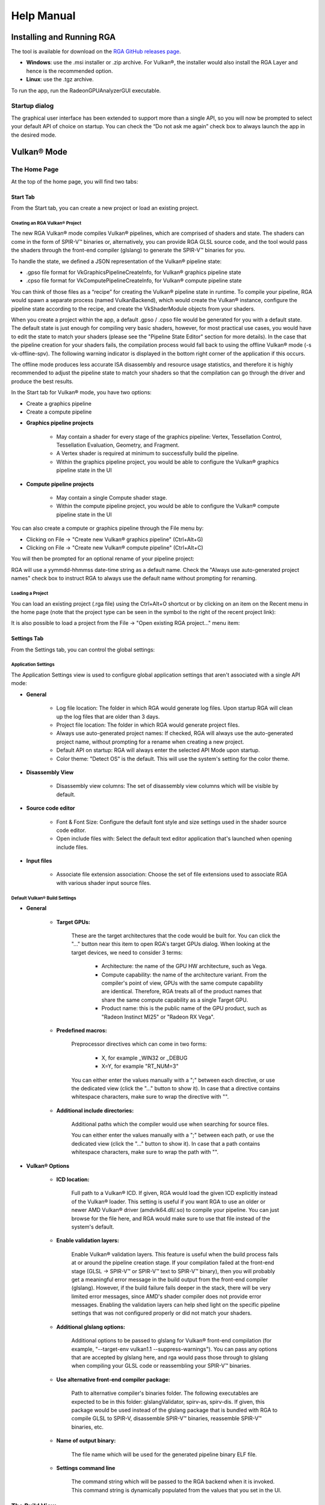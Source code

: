 .. Radeon GPU Analyzer Quickstart

Help Manual
===========

Installing and Running RGA
--------------------------
The tool is available for download on the `RGA GitHub releases page <https://github.com/GPUOpen-Tools/RGA/releases>`_.

- **Windows**: use the .msi installer or .zip archive. For Vulkan®, the installer would also install the RGA Layer and hence is the recommended option.
- **Linux**: use the .tgz archive.

To run the app, run the RadeonGPUAnalyzerGUI executable.

Startup dialog
^^^^^^^^^^^^^^

The graphical user interface has been extended to support more than a single API, so you will now be prompted to select your default API of choice on startup.
You can check the “Do not ask me again” check box to always launch the app in the desired mode.

.. image:: images/2_1/startup_page_vulkan.png

Vulkan® Mode
------------

The Home Page
^^^^^^^^^^^^^
At the top of the home page, you will find two tabs:

.. image:: images/2_1/home_page_tabs_vulkan.png

Start Tab
`````````
From the Start tab, you can create a new project or load an existing project.

Creating an RGA Vulkan® Project
"""""""""""""""""""""""""""""""
The new RGA Vulkan® mode compiles Vulkan® pipelines, which are comprised of shaders and state. The shaders can come in the form of SPIR-V™ binaries or, alternatively,
you can provide RGA GLSL source code, and the tool would pass the shaders through the front-end compiler (glslang) to generate the SPIR-V™ binaries for you.

To handle the state, we defined a JSON representation of the Vulkan® pipeline state:

* .gpso file format for VkGraphicsPipelineCreateInfo, for Vulkan® graphics pipeline state
* .cpso file format for VkComputePipelineCreateInfo, for Vulkan® compute pipeline state

You can think of those files as a “recipe” for creating the Vulkan® pipeline state in runtime. To compile your pipeline, RGA would spawn a separate
process (named VulkanBackend), which would create the Vulkan® instance, configure the pipeline state according to the recipe, and create the VkShaderModule objects from your shaders.

When you create a project within the app, a default .gpso / .cpso file would be generated for you with a default state. The default state is just enough for compiling very basic shaders, however, for most practical use cases, you would have to edit the state to match your shaders (please see the "Pipeline State Editor" section for more details). In the case that the pipeline creation for your shaders fails, the compilation process would fall back to using the offline Vulkan® mode (-s vk-offline-spv). The following warning indicator is displayed in the bottom right corner of the application if this occurs.

.. image:: images/2_1/vk_spv_offline_indicator.png

The offline mode produces less accurate ISA disassembly and resource usage statistics, and therefore it is highly recommended to adjust the pipeline state to match your shaders so that the compilation can go through the driver and produce the best results.

In the Start tab for Vulkan® mode, you have two options:

- Create a graphics pipeline
- Create a compute pipeline

.. image:: images/2_1/home_page_vulkan.png

* **Graphics pipeline projects**

	* May contain a shader for every stage of the graphics pipeline: Vertex, Tessellation Control, Tessellation Evaluation, Geometry, and Fragment.
	* A Vertex shader is required at minimum to successfully build the pipeline.
	* Within the graphics pipeline project, you would be able to configure the Vulkan® graphics pipeline state in the UI

* **Compute pipeline projects**

	* May contain a single Compute shader stage.
	* Within the compute pipeline project, you would be able to configure the Vulkan® compute pipeline state in the UI

You can also create a compute or graphics pipeline through the File menu by:

* Clicking on File -> "Create new Vulkan® graphics pipeline" (Ctrl+Alt+G)
* Clicking on File -> "Create new Vulkan® compute pipeline" (Ctrl+Alt+C)

.. image:: images/2_1/file_menu_create_pipeline_vulkan.png

You will then be prompted for an optional rename of your pipeline project:

.. image:: images/2_1/create_project_vulkan.png

RGA will use a yymmdd-hhmmss date-time string as a default name. Check the "Always use auto-generated project names" check box to instruct RGA to always use the default name without prompting for renaming.

Loading a Project
"""""""""""""""""
You can load an existing project (.rga file) using the Ctrl+Alt+O shortcut or by clicking on an item on the Recent menu in the home page (note that the project type can be seen in the symbol to the right of the recent project link):

.. image:: images/2_1/load_existing_project_vulkan.png

It is also possible to load a project from the File -> "Open existing RGA project..." menu item:

.. image:: images/2_1/open_existing_project_vulkan.png

Settings Tab
````````````
From the Settings tab, you can control the global settings:

Application Settings
""""""""""""""""""""
The Application Settings view is used to configure global application settings that aren't associated with a single API mode:

.. image:: images/2_1/app_settings_vulkan.png

* **General**

	* Log file location: The folder in which RGA would generate log files. Upon startup RGA will clean up the log files that are older than 3 days.

	* Project file location: The folder in which RGA would generate project files.

	* Always use auto-generated project names: If checked, RGA will always use the auto-generated project name, without prompting for a rename when creating a new project.

	* Default API on startup: RGA will always enter the selected API Mode upon startup.

	* Color theme: "Detect OS" is the default. This will use the system's setting for the color theme.

* **Disassembly View**

	* Disassembly view columns: The set of disassembly view columns which will be visible by default.

* **Source code editor**

	* Font & Font Size: Configure the default font style and size settings used in the shader source code editor.
	* Open include files with: Select the default text editor application that's launched when opening include files.

* **Input files**

	* Associate file extension association: Choose the set of file extensions used to associate RGA with various shader input source files.

Default Vulkan® Build Settings
""""""""""""""""""""""""""""""

.. image:: images/2_1/build_settings_vulkan.png

* **General**

	* **Target GPUs:**

		These are the target architectures that the code would be built for. You can click the "..." button near this item to open RGA's target GPUs dialog. When looking at the target devices, we need to consider 3 terms:

			* Architecture: the name of the GPU HW architecture, such as Vega.
			* Compute capability: the name of the architecture variant. From the compiler's point of view, GPUs with the same compute capability are identical. Therefore, RGA treats all of the product names that share the same compute capability as a single Target GPU.
			* Product name: this is the public name of the GPU product, such as "Radeon Instinct MI25" or "Radeon RX Vega".

	* **Predefined macros:**

		Preprocessor directives which can come in two forms:

				* X, for example _WIN32 or _DEBUG
				* X=Y, for example "RT_NUM=3"

		You can either enter the values manually with a ";" between each directive, or use the dedicated view (click the "..." button to show it).
		In case that a directive contains whitespace characters, make sure to wrap the directive with "".

	* **Additional include directories:**

		Additional paths which the compiler would use when searching for source files.

		You can either enter the values manually with a ";" between each path, or use the dedicated view (click the "..." button to show it).
		In case that a path contains whitespace characters, make sure to wrap the path with "".

* **Vulkan® Options**

	* **ICD location:**

		Full path to a Vulkan® ICD. If given, RGA would load the given ICD explicitly instead of the Vulkan® loader. This setting is useful if you want RGA to use an older or newer AMD Vulkan® driver (amdvlk64.dll/.so) to compile your pipeline. You can just browse for the file here, and RGA would make sure to use that file instead of the system's default.

	* **Enable validation layers:**

		Enable Vulkan® validation layers. This feature is useful when the build process fails at or around the pipeline creation stage. If your compilation failed at the front-end stage (GLSL -> SPIR-V™ or SPIR-V™ text to SPIR-V™ binary), then you will probably get a meaningful error message in the build output from the front-end compiler (glslang). However, if the build failure fails deeper in the stack, there will be very limited error messages, since AMD's shader compiler does not provide error messages. Enabling the validation layers can help shed light on the specific pipeline settings that was not configured properly or did not match your shaders.

	* **Additional glslang options:**

	    Additional options to be passed to glslang for Vulkan® front-end compilation (for example, "--target-env vulkan1.1 --suppress-warnings"). You can pass any options that are accepted by glslang here, and rga would pass those through to glslang when compiling your GLSL code or reassembling your SPIR-V™ binaries.

	* **Use alternative front-end compiler package:**

	    Path to alternative compiler's binaries folder. The following executables are expected to be in this folder: glslangValidator, spirv-as, spirv-dis. If given, this package would be used instead of the glslang package that is bundled with RGA to compile GLSL to SPIR-V, disassemble SPIR-V™ binaries, reassemble SPIR-V™ binaries, etc.

	* **Name of output binary:**

	    The file name which will be used for the generated pipeline binary ELF file.

	* **Settings command line**

	    The command string which will be passed to the RGA backend when it is invoked. This command string is dynamically populated from the values that you set in the UI.

The Build View
^^^^^^^^^^^^^^

After you add or create a new file, RGA will create a project for you and switch to the Build View.
To learn how to create a project, please visit RGA's Quickstart documentation.

The build view consists of 4 views:
- File Menu
- Source Code View
- Disassembly View
- Build Output View

File Menu
`````````
Using the File Menu you can:

	* Create a template GLSL shader source file by clicking on "Create template GLSL file".
	* Add an existing SPIR-V™ binary or GLSL source file to your project by clicking on "Add existing GLSL/SPIR-V file".
	* Open the pipeline state editor by clicking on "Pipeline state", or using the F9 shortcut.
	* Open the project-specific build settings by clicking on "Build settings", or using the F8 shortcut. For more details about the build settings view, please see the Build Settings section.

.. image:: images/2_1/file_menu_vulkan.png

Clicking on a shader stage file item will switch focus to that file, and display the file's contents in the Source View and Disassembly View (if any content is available for that file). The current item is highlighted in yellow.

The user can add an existing shader file or create a new one by clicking on the "+" button in each stage.

.. image:: images/2_1/create_file_vulkan.png

The user can remove an existing file from a pipeline's shader stage by hovering on the item and clicking on the remove button.

.. image:: images/2_1/remove_shader_stage_vulkan.png

Pipeline State Editor
`````````````````````

The pipeline state editor provides a tree representation of the Vulkan® pipeline state, allowing the user to edit a graphics or compute pipeline's creation parameters. It is important to configure a project's pipeline state to match the required shader inputs & outputs or the pipeline may fail to compile successfully.

.. image:: images/2_1/pipeline_state_vulkan.png

The Pipeline State editor can be opened by clicking on the "Pipeline state" button within the file menu, or by using the F9 keyboard shortcut.

.. image:: images/2_1/pipeline_state_button_vulkan.png

Several create info structures are available to be configured within this view depending on the project's pipeline type:

- Graphics pipeline

	- VkGraphicsPipelineCreateInfo
	- VkPipelineLayoutCreateInfo
	- VkDescriptorSetLayoutCreateInfo array
	- VkRenderPassCreateInfo

- Compute pipeline

	- VkComputePipelineCreateInfo
	- VkPipelineLayoutCreateInfo
	- VkDescriptorSetLayoutCreateInfo array

The pipeline state parameters can be searched using structure names or values. You can use the Ctrl+F (Edit -> Find) to open the search widget within the state tree:

.. image:: images/2_1/pipeline_state_search_vulkan.png

If search results are found, the state tree will automatically scroll to the first occurrence. All search results are highlighted in orange, while the currently selected occurrence is highlighted with light gray.

.. image:: images/2_1/pipeline_state_search_results_vulkan.png

Use the "Find Previous" and "Find Next" arrow buttons, or the F3 and Shift+F3 hotkeys, to step through all matches sequentially.

.. image:: images/2_1/pipeline_state_search_vulkan_previous_next.png

It is also possible to use the filter option while searching:

.. image:: images/2_1/pipeline_state_search_viewport_vulkan.png

Searching with this option on will filter the state tree to display only the relevant sections:

.. image:: images/2_1/pipeline_state_search_results_filter_vulkan.png

The pipeline state can be loaded from an RGA pipeline state file. RGA stores the Vulkan® pipeline state in a JSON file:

- .gpso file for graphics pipelines, with a representation of VkGraphicsPipelineCreateInfo
- .cpso file for compute pipelines, with a representation of VkComputePipelineCreateInfo

These files can be serialized from your Vulkan® app in runtime using the RGA layer, a beta feature that ships with RGA. For more info about this feature, see the "Use the RGA Layer" section.

Source Code View
````````````````
The Source Code View shows the source code for the currently selected item in the file menu.

On the left side of the Source Code View, you will find running line numbers.

You can use the Ctrl+F (Edit -> Find) and Ctrl+G (Edit -> Go to...) to search for a string or jump to a specific line.

.. image:: images/013_build_view_source_view.png

After a successful build, when the disassembly view becomes visible alongside the Source Code View,
you can double-click on the view's black title bar to maximize it.
You can also click on the resize icon at the top right corner to maximize/minimize the view:

.. image:: images/013_build_view_title_bar.png

Build Output View
`````````````````
When a build is triggered, the RGA command line app is being launched to execute the build. Its output would be streamed into the Build Output View.

.. image:: images/014_build_view_build_output.png

Double-clicking on the top black title bar (or clicking on the resize button at its right corner) would maximize/minimize the Build Output View.

The Clear button at the top right corner will clear the text from the view.

Disassembly View
````````````````
The disassembly for the selected shader stage will be displayed in the disassembly view on the right:

.. image:: images/2_1/disassembly_view_vulkan.png

More information on some of the features available in the Disassembly View can be found under
the :ref:`Disassembly View <disassembly_view>` section.

OpenCL™ Offline Mode
--------------------

The Home Page
^^^^^^^^^^^^^
At the top of the home page, you will find two tabs:

.. image:: images/007_home_page_b_tabs.png

Start Tab
`````````
From the Start tab, you can create a new project or load an existing project.

Creating a Project
""""""""""""""""""
RGA Project is a vehicle that can contain any number of OpenCL™ source files (.cl), together with a set of build settings.
When you build the project, the OpenCL™ source files are being compiled and linked together into a single Code Object binary.

RGA will automatically create for you the project when you add or create a file in the Home Page.

To add an existing .cl source file, use Ctrl+O or click on "Open existing .cl file" under the Start section:

.. image:: images/001_open_file_link_button.png

You can also do this by clicking on File -> "Open existing .cl file":

.. image:: images/001_open_file_menu_bar.png

In a similar way, you can create a project by creating an empty .cl file. Use the Ctrl+N shortcut or click on "Create new .cl file".

You will then be prompted for an optional rename of your project:

.. image:: images/002_rename_project.png

RGA will use a yymmdd-hhmmss date-time string as a default name. Check the "Always use auto-generated project names" check box to instruct RGA to always use the default name without prompting for renaming.

Loading a Project
"""""""""""""""""
You can load an existing project (.rga file) using the Ctrl+Alt+O shortcut or by clicking on an item on the Recent menu in the home page:

.. image:: images/007_home_page_b_recent.png

It is also possible to load a project from the File -> "Open existing RGA project..." menu item:

.. image:: images/008_home_page_b_open_project.png

Settings Tab
````````````
From the Settings tab, you can control the global settings:

Application Settings
""""""""""""""""""""
The Application Settings view is used to configure global application settings that aren't associated with a single API mode:

.. image:: images/010_home_page_b_settings_app.png

* **General**

	* Log file location: The folder in which RGA would generate log files. Upon startup RGA will clean up the log files that are older than 3 days.

	* Project file location: The folder in which RGA would generate project files.

	* Always use auto-generated project names: If checked, RGA will always use the auto-generated project name, without prompting for a rename when creating a new project.

	* Default API on startup: RGA will always enter the selected API Mode upon startup.

	* Color theme: "Detect OS" is the default. This will use the system's setting for the color theme.

* **Disassembly View**

	* Disassembly view columns: The set of disassembly view columns which will be visible by default.

* **Source code editor**

	* Font & Font Size: Configure the default font style and size settings used in the shader source code editor.
	* Open include files with: Select the default text editor application that's launched when opening include files.

* **Input files**

	* Associate file extension association: Choose the set of file extensions used to associate RGA with various shader input source files.


Default OpenCL™ Build Settings
""""""""""""""""""""""""""""""

.. image:: images/011_home_page_b_settings_build_cl.png

This section allows you to configure the default build settings that RGA would use. Any subsequent project that you create would be configured to use that set of default
OpenCL™ build settings. You can then change the project-specific project settings. For example, if you would always like your projects to have MAD instructions enabled,
check the "Enable MAD instructions" checkbox in the global OpenCL™ build settings. Any project that you create from that point would have MAD instructions enabled.

* **General**

	* **Target GPUs:**

		These are the target architectures that the code would be built for. You can click the "..." button near this item to open RGA's target GPUs dialog. When looking at the target devices, we need to consider 3 terms:

			* Architecture: the name of the GPU HW architecture, such as Vega.
			* Compute capability: the name of the architecture variant. From the compiler's point of view, GPUs with the same compute capability are identical. Therefore, RGA treats all of the product names that share the same compute capability as a single Target GPU.
			* Product name: this is the public name of the GPU product, such as "Radeon Instinct MI25" or "Radeon RX Vega".

	* **Predefined macros:**

		Preprocessor directives which can come in two forms:

				* X, for example _WIN32 or _DEBUG
				* X=Y, for example "RT_NUM=3"

		You can either enter the values manually with a ";" between each directive, or use the dedicated view (click the "..." button to show it).
		In case that a directive contains whitespace characters, make sure to wrap the directive with "".

	* **Additional include directories:**

		Additional paths which the compiler would use when searching for source files.

		You can either enter the values manually with a ";" between each path, or use the dedicated view (click the "..." button to show it).
		In case that a path contains whitespace characters, make sure to wrap the path with "".

* **OpenCL™ Options**

	This section includes a set of OpenCL™ options that can be passed to the compiler.

	* **Treat double floating-point as single (-cl-single-precision-constant):**

		Treat double precision floating-point constant as single precision constant.

	* **Flush denormalized floating-point numbers as zeros (-cl-denorms-are-zero):**

		This option controls how single precision and double precision denormalized numbers are handled. If specified as a build option, the single precision denormalized numbers may be flushed to zero and if the optional extension for double precision is supported, double precision denormalized numbers may also be flushed to zero. This is intended to be a performance hint and the OpenCL™ compiler can choose not to flush denorms to zero if the device supports single precision (or double precision) denormalized numbers. This option is ignored for single precision numbers if the device does not support single precision denormalized numbers i.e. CL_FP_DENORM bit is not set in CL_DEVICE_SINGLE_FP_CONFIG. This option is ignored for double precision numbers if the device does not support double precision or if it does support double precision but not double precision denormalized numbers i.e. CL_FP_DENORM bit is not set in CL_DEVICE_DOUBLE_FP_CONFIG. This flag only applies for scalar and vector single precision floating-point variables and computations on these floating-point variables inside a program. It does not apply to reading from or writing to image objects.

	* **Correctly round single-precision floating-point divide and sqrt (-cl-fp32-correctly-rounded-divide-sqrt):**

		Specifies that single precision floating-point divide (x/y and 1/x) and sqrt used in the program source are correctly rounded. If this option is not specified, the minimum numerical accuracy of single precision floating-point divide and sqrt are as defined in section 7.4 of the OpenCL™ specification. This build option can only be specified if the CL_FP_CORRECTLY_ROUNDED_DIVIDE_SQRT is set in CL_DEVICE_SINGLE_FP_CONFIG (as defined in in the table of allowed values for param_name for clGetDeviceInfo) for devices that the program is being build. clBuildProgram or clCompileProgram will fail to compile the program for a device if the -cl-fp32-correctly-rounded-divide-sqrt option is specified and CL_FP_CORRECTLY_ROUNDED_DIVIDE_SQRT is not set for the device.

	* **Assume strict aliasing rules (-cl-strict-aliasing):**

		Allow the compiler to assume the most strict aliasing rules. This option is deprecated and added for compatibility with OpenCL™ 1.0.

	* **Enable MAD instructions (-cl-mad-enable):**

		Allow a * b + c to be replaced by a mad. The mad computes a * b + c with reduced accuracy. For example, some OpenCL™ devices implement mad as truncate the result of a * b before adding it to c.

	* **Ignore the signedness of zeros (-cl-no-signed-zeros):**

		Allow optimizations for floating-point arithmetic that ignore the signedness of zero. IEEE 754 arithmetic specifies the behavior of distinct +0.0 and -0.0 values, which then prohibits simplification of expressions such as x+0.0 or 0.0*x (even with -clfinite-math only). This option implies that the sign of a zero result isn't significant.

	* **Allow unsafe optimizations (-cl-unsafe-math-optimizations):**

		Allow optimizations for floating-point arithmetic that (a) assume that arguments and results are valid, (b) may violate IEEE 754 standard and (c) may violate the OpenCL™ numerical compliance requirements as defined in section 7.4 for single-precision and double-precision floating-point, and edge case behavior in section 7.5. This option includes the -cl-no-signed-zeros and -cl-mad-enable options.

	* **Assume no NaN nor infinite (-cl-finite-math-only):**

		Allow optimizations for floating-point arithmetic that assume that arguments and results are not NaNs or +/- infinity. This option may violate the OpenCL™ numerical compliance requirements defined in in section 7.4 for single-precision floating-point, section 9.3.9 for double-precision floating-point, and edge case behavior in section 7.5.

	* **Aggressive math optimizations (-cl-fast-relaxed-math):**

		Sets the optimization options -cl-finite-math-only and -cl-unsafe-math-optimizations. This allows optimizations for floating-point arithmetic that may violate the IEEE 754 standard and the OpenCL™ numerical compliance requirements defined in the specification in section 7.4 for single-precision and double-precision floating-point, and edge case behavior in section 7.5. This option causes the preprocessor macro __FAST_RELAXED_MATH__ to be defined in the OpenCL™ program.

	* **Correctly round single-precision floating-point divide and sqrt (-cl-fp32-correctly-rounded-divide-sqrt):**

		Specifies that single precision floating-point divide (x/y and 1/x) and sqrt used in the program source are correctly rounded. If this option is not specified, the minimum numerical accuracy of single precision floating-point divide and sqrt are as defined in section 7.4 of the OpenCL™ specification. This build option can only be specified if the CL_FP_CORRECTLY_ROUNDED_DIVIDE_SQRT is set in CL_DEVICE_SINGLE_FP_CONFIG (as defined in in the table of allowed values for param_name for clGetDeviceInfo) for devices that the program is being build. clBuildProgram or clCompileProgram will fail to compile the program for a device if the -cl-fp32-correctly-rounded-divide-sqrt option is specified and CL_FP_CORRECTLY_ROUNDED_DIVIDE_SQRT is not set for the device.

	* **Optimization level:**

		Sets the OpenCL™ compiler's optimization level:

			* Default: the compiler default optimization level
			* --O0: disable optimization
			* --O1: enable minimal optimization
			* --O2: optimize for speed
			* --O3: apply full optimization

* **Alternative compiler**

	By default, RGA will use the compiler that is bundled with the package. To use an alternative compiler, provide the following paths:

		* **Binaries folder:**

			Path to alternative compiler's binaries folder. The following executables are expected to be in this folder: clang, lld, llvm-objdump, llvm-readobj.

		* **Includes folder:**
			Path to alternative compiler's headers folder. The specified folder is expected to contain opencl-c.h header file.

		* **Libraries folder:**
			Path to alternative compiler's OpenCL™ device libraries folder. The following bitcode files are expected to be in the specified folder: irif.amdgcn.bc, ockl.amdgcn.bc, oclc_correctly_rounded_sqrt_off.amdgcn.bc, oclc_correctly_rounded_sqrt_on.amdgcn.bc, oclc_daz_opt_off.amdgcn.bc, oclc_daz_opt_on.amdgcn.bc, oclc_finite_only_off.amdgcn.bc, oclc_finite_only_on.amdgcn.bc, oclc_isa_version_900.amdgcn.bc, oclc_isa_version_901.amdgcn.bc, oclc_isa_version_902.amdgcn.bc, oclc_unsafe_math_off.amdgcn.bc, oclc_unsafe_math_on.amdgcn.bc, ocml.amdgcn.bc, opencl.amdgcn.bc

* **Settings command line**

	The command string which will be passed to the RGA backend when it is invoked. This command string is dynamically populated from the values that you set in the UI.

* **Additional clang options**

	Additional options for the clang compiler. For example, use -Weverything to enable all diagnostics.

The Build View
^^^^^^^^^^^^^^

After you add or create a new file, RGA will create a project for you and switch to the Build View.
To learn how to create a project, please visit RGA's Quickstart documentation.

The build view consists of 4 views:
- File Menu
- Source Code View
- Disassembly View
- Build Output View

File Menu
`````````
Using the File Menu you can:

	* Add an existing source file to your project by clicking on "Add file", or using the Ctrl+O shortcut
	* Create a new source file by clicking on "Create file", or using the Ctrl+N shortcut
	* Open the project-specific build settings by clicking on "Build settings", or using the F8 shortcut. For more details about the build settings view, please see the Build Settings section.

.. image:: images/012_build_view_file_menu.png

When you have more than a single file item in the menu, clicking on a file item will switch focus to that file,
and display the file's contents in the Source View and Disassembly View (if any content is available for that file). The
current item is highlighted in yellow.

The user can remove an existing file within the project by hovering on the item and clicking on the remove button.

.. image:: images/022_remove_source_file.png

Source Code View
````````````````
The Source Code View shows the source code for the currently selected item in the file menu.

On the left side of the Source Code View, you will find running line numbers.

You can use the Ctrl+F (Edit -> Find) and Ctrl+G (Edit -> Go to...) to search for a string or jump to a specific line.

.. image:: images/013_build_view_source_view_opencl.png

After a successful build, when the disassembly view becomes visible alongside the Source Code View,
you can double-click on the view's black title bar to maximize it.
You can also click on the resize icon at the top right corner to maximize/minimize the view:

.. image:: images/013_build_view_title_bar_opencl.png

Build Output View
`````````````````
When a build is triggered, the RGA command line app is being launched to execute the build. Its output would be streamed into the Build Output View.

.. image:: images/014_build_view_build_output_opencl.png

Double-clicking on the top black title bar (or clicking on the resize button at its right corner) would maximize/minimize the Build Output View.

The Clear button at the top right corner will clear the text from the view.

Disassembly View
````````````````
The disassembly for the relevant kernel will be displayed in the disassembly view on the right.
Highlighted rows are correlated to the current line in the source code view on the left.

.. image:: images/023_disassembly_view_opencl.png

More information on some of the features available in the Disassembly View can be found under
the :ref:`Disassembly View <disassembly_view>` section.


Binary Analysis Mode
--------------------

The Home Page
^^^^^^^^^^^^^
At the top of the home page, you will find two tabs:

.. image:: images/034_home_page_bin.png

Start Tab
`````````
From the Start tab, you can load a Code Object binary or load an existing RGA project.

Loading a Code Object Binary
""""""""""""""""""""""""""""
In binary analysis mode, an RGA Project is a vehicle that constains a single Code Object binary.

RGA will automatically create for you the project when you load a Code Object binary file in the Home Page.

To load an existing Code Object file, use Ctrl+O or click on "Load Code Object Binary" under the Start section:

.. image:: images/035_load_code_object_button.png

You can also do this by clicking on File -> "Load Code Object Binary":

.. image:: images/036_file_load_code_object.png

Additionally, In Binary Analysis mode you can also Drag and drop an existing Code Object onto the RGA window on start page.

.. image:: images/044_drag_drop_load_code_object.png

RGA will use a yymmdd-hhmmss date-time string as a default name for the project.

Loading a Project
"""""""""""""""""
You can load an existing project (.rga file) using the Ctrl+Alt+O shortcut or by clicking on an item on the Recent menu in the home page:

.. image:: images/037_home_page_b_recent.png

It is also possible to load a project from the File -> "Open existing RGA project..." menu item:

.. image:: images/038_home_page_b_open_project.png

Settings Tab
````````````
From the Settings tab, you can only control the global settings:

Application Settings
""""""""""""""""""""
The Application Settings view is used to configure global application settings that aren't associated with a single API mode:

.. image:: images/039_home_page_b_settings_app.png

* **General**

	* Log file location: The folder in which RGA would generate log files. Upon startup RGA will clean up the log files that are older than 3 days.

	* Project file location: The folder in which RGA would generate project files.

	* Always use auto-generated project names: If checked, RGA will always use the auto-generated project name, without prompting for a rename when creating a new project.

	* Default API on startup: RGA will always enter the selected API Mode upon startup.

	* Color theme: "Detect OS" is the default. This will use the system's setting for the color theme.

* **Disassembly View**

	* Disassembly view columns: The set of disassembly view columns which will be visible by default.

The Build View
^^^^^^^^^^^^^^

After you load an exiting Code Object binary, RGA will create a project for you and switch to the Build View.
To learn how to load an existing project, please visit RGA's Quickstart documentation.

The build view consists of 3 views:
- File Menu
- Disassembly View
- Build Output View

File Menu
`````````

Clicking on another kernel name or pipeline stage within the Code Object item will switch focus to that kernel or stage,
and display their contents in the Disassembly View (if any content is available for that file). The current item is highlighted in yellow.

.. image:: images/032_project_file_menu.png

The user can remove an existing file within the project by hovering on the item and clicking on the remove button.

.. image:: images/040_remove_code_object.png

Once the project is empty, another existing Code Object binary can be loaded into the project, by clicking on the "Load Code Object Binary" button in the File Menu.
Alternately, You can also do this by clicking on File -> “Load Code Object Binary”

.. image:: images/042_load_code_object_file_menu.png

Build Output View
`````````````````
When a Code Object binary is loaded a binary analysis is triggered automatically and the RGA command line app is being launched to execute the build. 
Its output would be streamed into the Build Output View.

.. image:: images/041_build_view_build_output_binary.png

Double-clicking on the top black title bar (or clicking on the resize button at its right corner) would maximize/minimize the Build Output View.

The Clear button at the top right corner will clear the text from the view.

Disassembly View
````````````````
The disassembly for the relevant kernel or pipeline stage will be displayed in the disassembly view on the right:

.. image:: images/033_disassembly_view_binary_analysis.png

More information on some of the features available in the Disassembly View can be found under
the :ref:`Disassembly View <disassembly_view>` section.

How To...
---------
See App Version Info & Check for Updates
^^^^^^^^^^^^^^^^^^^^^^^^^^^^^^^^^^^^^^^^
Use the Ctrl+F1 shortcut or click on the Help -> About menu item.
This will display the About dialog.

.. image:: images/016_about_dialog.png

In addition to the version number and build date of the RGA app, the About dialog displays the version and build date of the
RGA command line executable which resides at the GUI app's folder. This allows you to see the details of the RGA command line executable
that is being used by the GUI app. In the future, you may want to replace the command line executable before running
the GUI application in a plug-and-play fashion (this is allowed as long as your RGA command line executable is of version 2.0. or above).

To update RGA, click on "Check for updates" button and follow the instructions to get the latest update.

Switch the API Mode
^^^^^^^^^^^^^^^^^^^

The API mode switch is used to toggle the GUI between operating in OpenCL™ Offline, Vulkan® and Binary Analysis mode. The current mode is displayed within the RGA title bar and is also indicated by the color scheme of the application views and status bar (Green = OpenCL™ mode, Red = Vulkan® mode, Purple = Binary Analsis mode).

.. image:: images/2_1/display_current_mode.png

The selected API mode will be automatically switched to the required mode when loading an existing RGA project file. The API mode can also be toggled manually from within the GUI in the following locations:

- The Mode Switch control in the bottom left of the main window when no project is loaded.

	.. image:: images/2_1/switch_mode_from_start_page.png

- Within the application's Settings Tab view under the General section.

	.. image:: images/2_1/switch_mode_from_settings.png

Find Project Files and Output Folder
^^^^^^^^^^^^^^^^^^^^^^^^^^^^^^^^^^^^
The RGA project (.rga) files and the build artifacts are generated in a folder named "RadeonGPUAnalyzer" under the Operating System's native Documents folder
for the current user.

Build the Project
^^^^^^^^^^^^^^^^^
To build an already loaded project, select Build->Build project from the file menu.
Alternatively, the keyboard shortcut Ctrl+Shift+B can also be used.

Load existing Project
^^^^^^^^^^^^^^^^^^^^^
There are five possible ways to load an existing project:

1.	From Start tab, locate your project under “Recent” list and click on it.

.. image:: images/019_start_tab_recent_list.png

2.	From Start tab, under Recent section, click on “Open .rga file from explorer…” and select a project file.

.. image:: images/018_start_tab_open_project.png

3.	Use the keyboard shortcut Ctrl+Alt+O.

.. image:: images/020_file_menu_open_project.png

4.	Select File->Open existing RGA project.

.. image:: images/020_file_menu_open_project.png

5.	Drag and drop an existing RGA project file (.rga) onto the RGA window on start page.

.. image:: images/021_drag_n_drop_project.png

Change Project's Build Settings
^^^^^^^^^^^^^^^^^^^^^^^^^^^^^^^
Open the project-specific build settings by clicking on "Build settings", or using the F8 shortcut. For more details about the build settings options, please see the "Default OpenCL™ Build Settings" section.

.. image:: images/012_build_view_file_menu_build_settings.png

Rename a Project
^^^^^^^^^^^^^^^^
Double click on the project name at the top of the file menu (the left panel).

.. image:: images/012_build_view_file_menu_rename_project.png

Vulkan® Mode
^^^^^^^^^^^^

Edit Pipeline State
```````````````````
Clicking on "Pipeline state" button brings up the pipeline state editor.

.. image:: images/2_1/pipeline_state_vulkan.png

Enable Validation Layers
````````````````````````
Clicking on "Build settings" button brings up the build settings.
Then checking "Enable validation layers" enables the validation layers.

.. image:: images/2_1/enable_validation_layers_vulkan.png

Use an alternative front-end compiler
`````````````````````````````````````
Clicking on "Build settings" button brings up the build settings.
The location of the alternative front-end compiler can then be
added in the text box, or be searched in the file system using the
browse button next to the text box.

.. image:: images/2_1/use_alternative_compiler_vulkan.png

Use the RGA Layer (Beta Feature)
````````````````````````````````

The RGA Vulkan® layer, or, in its full name, "VK_LAYER_RGA_pipeline_extraction", is an implicit Vulkan® layer. This means that you can enable it without having to change your Vulkan® application's source code. To use the RGA layer, follow these steps:

Installation
""""""""""""
To install the RGA Vulkan® layer on your machine:

- Windows: Download and run the RGA .msi installer and follow the steps - this will install the entire RGA package on your machine: GUI application, command line tool and the RGA layer.
- Linux: Download and extract the .tgz archive (tar -zxvf <archive name>). To install the layer, cd to the layer sub-folder and run the rga_layer_install script.

Using the layer
"""""""""""""""
#. Set the following environment variables:

    - **RGA_LAYER_OUTPUT_PATH**

	This environment variable defines the output folder where the RGA layer would dump its output files (make sure that the folder exists).
	Example (Windows):
	SET RGA_LAYER_OUTPUT_PATH=C:\\RGALayerOutput\\bloom

    - **RGA_LAYER_SPECIFIC_PIPELINE** (optional)

	This environment variable provides a semicolon-separated list of strings representing the names of the pipelines that should be serialized (names can be set using the Vulkan® VK_EXT_debug_marker extension). If this environment variable is defined, the layer will only serialize pipelines whose name is included in the list, skipping any pipeline whose name is not in the list.
	Example (Windows):
	SET RGA_LAYER_SPECIFIC_PIPELINE=blurVert;blurHorz

	In this case, the layer would only serialize pipelines that are named either "blurVert" or "blurHorz". All other pipelines would be ignored.

    - **ENABLE_RGA_PIPELINE_EXTRACTION_LAYER=1**

	This environment variable, when set to 1, activates the RGA layer. If this environment variable is not defined or its value is not 1, the RGA layer is ignored by the Vulkan® loader.

#. Run your Vulkan® application with the above environment variables set. After you close your application, the layer will generate the output files in RGA_LAYER_OUTPUT_PATH. The output files will have the following naming convention:

	- .gpso files: JSON file that contains the pipeline state for a Vulkan® graphics pipeline

	- .cpso files: JSON file that contains the pipeline state for a Vulkan® compute pipeline

	- .spv files: SPIR-V™ binary that was linked to the pipeline

	The intercepted pipelines are enumerated from 1 to N by the order that they were written to the disk. The SPIR-V™ files and the pipeline state of each pipeline share the same prefix:

	.. image:: images/2_1/layer_output_vulkan.png

#. Now you have all you need in order to load your Vulkan® application's pipelines in RGA and analyze them to see what really happens on AMD GPUs when they run.

Troubleshooting the RGA Layer
"""""""""""""""""""""""""""""
#. The RGA Layer supports the following optional environment variables to assist debugging and troubleshooting:

	- **RGA_LAYER_LOG_ENABLE=1**

		When this environment variable is set to 1, the RGA Layer will write a log file to RGA_LAYER_OUTPUT_PATH.

#. If you could not get the RGA layer to generate any output file on your machine, go through the following check-list:

	- **RGA_LAYER_OUTPUT_PATH** is defined, and the folder exists and is valid.

	- **RGA_LAYER_LOG_ENABLE** is defined and is set to 1.

	- **Windows**: Open regedit and make sure that the full path to RGA's manifest file is listed under Computer\HKEY_LOCAL_MACHINE\SOFTWARE\Khronos\Vulkan\ImplicitLayers. Also, make sure that the path contains both the layer's manifest (JSON) as well as the layer's .dll.

	- **Linux**: Ensure sure that the layer's manifest (JSON) file and .so file are found in /usr/share/vulkan/implicit_layer.d. If this is not the case, run the rga_layer_install script.

Using the RGA Layer Launcher (Windows Only)
"""""""""""""""""""""""""""""""""""""""""""
The RGA Layer Launcher is a Windows-only application that can be used to simplify enabling the RGA when launching a Vulkan® application.

#.	Launch the RGA Layer Launcher app, and provide the target Vulkan® application's details.

#.	Configure the layer settings:

	- Output directory is where the layer would write its output files

	- Pipeline names [optional]: provide a semicolon-separated list of strings representing the names of the pipelines that should be serialized (names can be set using the Vulkan® VK_EXT_debug_marker extension). If this environment variable is defined, the layer would only serialize the pipelines whose name is included in the list, skipping any pipeline whose name is not on the list.

	Example #1: blurVert;blurHorz (would only intercept pipelines if they're named blurVert or blurHorz, and would ignore all other pipelines)

	Example #2: blurVert (would only intercept pipelines if they're named blurVert, and would ignore all other pipelines)

	.. image:: images/2_1/layer_launcher_vulkan.png

OpenCL™ Offline Mode
^^^^^^^^^^^^^^^^^^^^

Find Code Object Binary and Build Artifacts
```````````````````````````````````````````
Right click on the disassembly view and click on "Show disassembly file in explorer".

.. image:: images/017_disassembly_view_context_menu_opencl.png

Use an Alternative Compiler
```````````````````````````
By default, RGA will use the compiler that is bundled with the package. You can use an alternative LLVM-based OpenCL™ compiler which supports the AMDGPU target by providing the following paths in the build settings:

	* **Binaries folder:**
		Path to alternative compiler's binaries folder. The following executables are expected to be in this folder: clang, lld, llvm-objdump, llvm-readobj.

	* **Includes folder:**
		Path to alternative compiler's headers folder. The specified folder is expected to contain opencl-c.h header file.

	* **Libraries folder:**
		Path to alternative compiler's OpenCL™ device libraries folder. The following bitcode files are expected to be in the specified folder: irif.amdgcn.bc, ockl.amdgcn.bc, oclc_correctly_rounded_sqrt_off.amdgcn.bc, oclc_correctly_rounded_sqrt_on.amdgcn.bc, oclc_daz_opt_off.amdgcn.bc, oclc_daz_opt_on.amdgcn.bc, oclc_finite_only_off.amdgcn.bc, oclc_finite_only_on.amdgcn.bc, oclc_isa_version_900.amdgcn.bc, oclc_isa_version_901.amdgcn.bc, oclc_isa_version_902.amdgcn.bc, oclc_unsafe_math_off.amdgcn.bc, oclc_unsafe_math_on.amdgcn.bc, ocml.amdgcn.bc, opencl.amdgcn.bc

Change the Color Theme
^^^^^^^^^^^^^^^^^^^^^^

RGA now supports switching between dark and light color themes. 

.. image:: images/2_1/rga_dark_mode_example.png
	
#. Navigate to the "Application settings" section of the Settings tab and select the color theme drop down.

.. image:: images/2_1/rga_color_theme_setting.png

#. "Detect OS" is the default option and will use the system's setting for the color theme. "Light" theme uses light backgrounds and dark text, while in "Dark" theme RGA will have dark backgrounds with lighter colored text.
	
#. After setting the color theme and saving you will be prompted to restart the application. If the application is not restarted not all ui elements will update to reflect the new color theme.

.. image:: images/2_1/color_theme_changed_restart_application_dialog.png

Keyboard Shortcuts
------------------
RGA provides several keyboard shortcuts to facilitate mouse-free usage.

========================================   =========================
Action                                     Shortcut
========================================   =========================
**General**
Exit RGA                                   Alt+F4
About                                      Ctrl+F1
Back to home page                          Ctrl+Alt+H
Open existing RGA project                  Ctrl+Alt+O
Help manual                                F1
Find Next & Find Previous                  F3 & Shift+F3
Build settings                             F8
Pipeline state                             F9
Navigate between home page tabs            Ctrl+Tab & Ctrl+Shift+Tab
Navigate Settings tab views                Ctrl+up/down arrow
**Build view**
Find                                       Ctrl+F
Go to (source line)                        Ctrl+G
Maximize/minimize views in build view      Ctrl+R
Save file                                  Ctrl+S
Build project                              Ctrl+Shift+B
Cancel build                               Ctrl+Shift+T
Cycle thru various views in build view     Ctrl+Tab & Ctrl+Shift+Tab
Cycle thru various widgets in build view   Tab & Shift+Tab
**Disassembly view**
Find                                       Ctrl+F
Go to (source line)                        Ctrl+G
Show/Hide Isa code blocks                  Ctrl+Right & Ctrl+Left
**Settings view**
Restore default settings                   Ctrl+R
**Vulkan® mode**
Create new Vulkan® compute pipeline        Ctrl+Alt+C
Create new Vulkan® graphics pipeline       Ctrl+Alt+G
**OpenCL™ mode**
Create new .cl file                        Ctrl+N
Open existing .cl file                     Ctrl+O
**Binary Analysis mode**
Load existing Code Object binary           Ctrl+O
========================================   =========================
